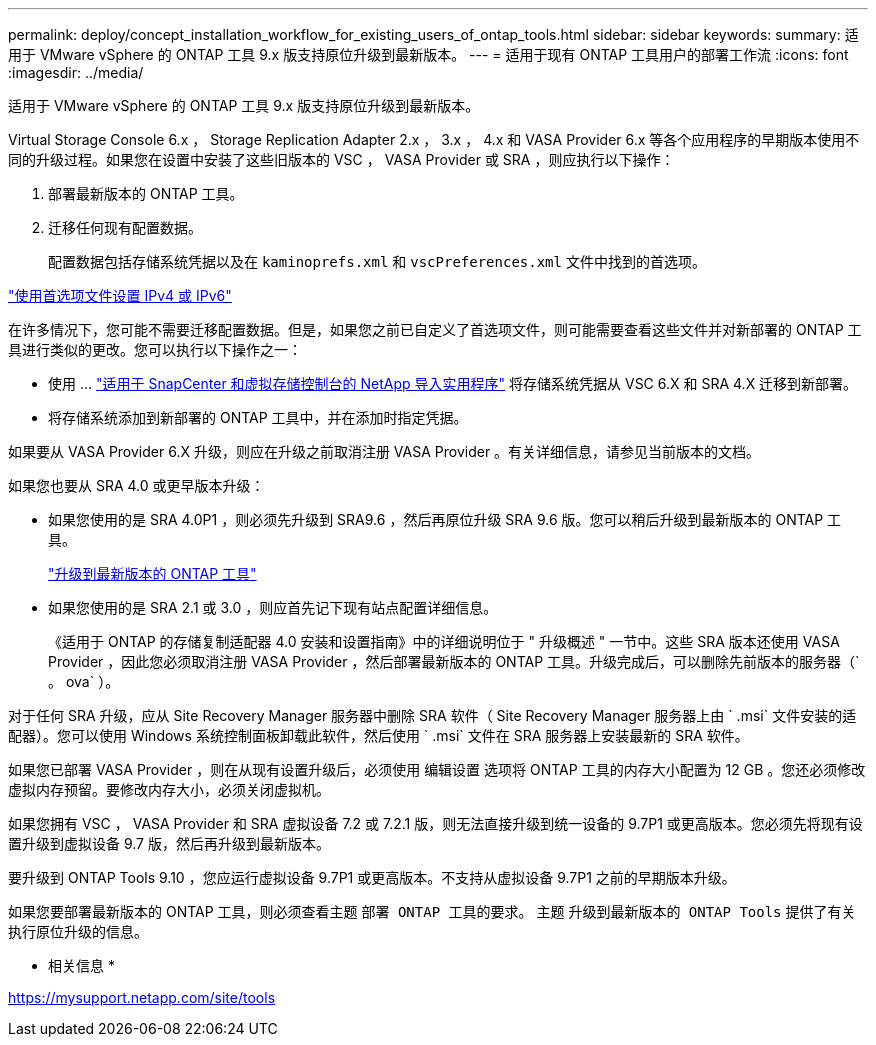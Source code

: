 ---
permalink: deploy/concept_installation_workflow_for_existing_users_of_ontap_tools.html 
sidebar: sidebar 
keywords:  
summary: 适用于 VMware vSphere 的 ONTAP 工具 9.x 版支持原位升级到最新版本。 
---
= 适用于现有 ONTAP 工具用户的部署工作流
:icons: font
:imagesdir: ../media/


[role="lead"]
适用于 VMware vSphere 的 ONTAP 工具 9.x 版支持原位升级到最新版本。

Virtual Storage Console 6.x ， Storage Replication Adapter 2.x ， 3.x ， 4.x 和 VASA Provider 6.x 等各个应用程序的早期版本使用不同的升级过程。如果您在设置中安装了这些旧版本的 VSC ， VASA Provider 或 SRA ，则应执行以下操作：

. 部署最新版本的 ONTAP 工具。
. 迁移任何现有配置数据。
+
配置数据包括存储系统凭据以及在 `kaminoprefs.xml` 和 `vscPreferences.xml` 文件中找到的首选项。



link:../configure/reference_set_ipv4_or_ipv6.html["使用首选项文件设置 IPv4 或 IPv6"]

在许多情况下，您可能不需要迁移配置数据。但是，如果您之前已自定义了首选项文件，则可能需要查看这些文件并对新部署的 ONTAP 工具进行类似的更改。您可以执行以下操作之一：

* 使用 ... https://mysupport.netapp.com/tools/index.html["适用于 SnapCenter 和虚拟存储控制台的 NetApp 导入实用程序"] 将存储系统凭据从 VSC 6.X 和 SRA 4.X 迁移到新部署。
* 将存储系统添加到新部署的 ONTAP 工具中，并在添加时指定凭据。


如果要从 VASA Provider 6.X 升级，则应在升级之前取消注册 VASA Provider 。有关详细信息，请参见当前版本的文档。

如果您也要从 SRA 4.0 或更早版本升级：

* 如果您使用的是 SRA 4.0P1 ，则必须先升级到 SRA9.6 ，然后再原位升级 SRA 9.6 版。您可以稍后升级到最新版本的 ONTAP 工具。
+
link:../deploy/task_upgrade_to_the_9_8_ontap_tools_for_vmware_vsphere.html["升级到最新版本的 ONTAP 工具"]

* 如果您使用的是 SRA 2.1 或 3.0 ，则应首先记下现有站点配置详细信息。
+
《适用于 ONTAP 的存储复制适配器 4.0 安装和设置指南》中的详细说明位于 " 升级概述 " 一节中。这些 SRA 版本还使用 VASA Provider ，因此您必须取消注册 VASA Provider ，然后部署最新版本的 ONTAP 工具。升级完成后，可以删除先前版本的服务器（` 。 ova` ）。



对于任何 SRA 升级，应从 Site Recovery Manager 服务器中删除 SRA 软件（ Site Recovery Manager 服务器上由 ` .msi` 文件安装的适配器）。您可以使用 Windows 系统控制面板卸载此软件，然后使用 ` .msi` 文件在 SRA 服务器上安装最新的 SRA 软件。

如果您已部署 VASA Provider ，则在从现有设置升级后，必须使用 `编辑设置` 选项将 ONTAP 工具的内存大小配置为 12 GB 。您还必须修改虚拟内存预留。要修改内存大小，必须关闭虚拟机。

如果您拥有 VSC ， VASA Provider 和 SRA 虚拟设备 7.2 或 7.2.1 版，则无法直接升级到统一设备的 9.7P1 或更高版本。您必须先将现有设置升级到虚拟设备 9.7 版，然后再升级到最新版本。

要升级到 ONTAP Tools 9.10 ，您应运行虚拟设备 9.7P1 或更高版本。不支持从虚拟设备 9.7P1 之前的早期版本升级。

如果您要部署最新版本的 ONTAP 工具，则必须查看主题 `部署 ONTAP 工具的要求。` 主题 `升级到最新版本的 ONTAP Tools` 提供了有关执行原位升级的信息。

* 相关信息 *

https://mysupport.netapp.com/site/tools[]
